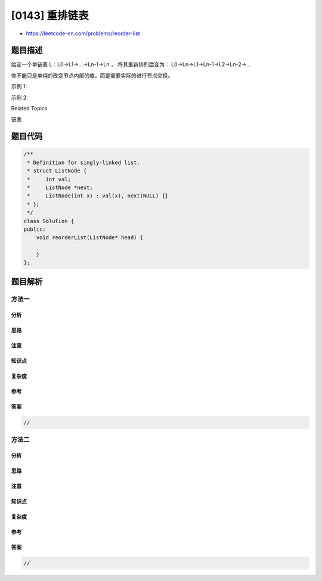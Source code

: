[0143] 重排链表
===============

-  https://leetcode-cn.com/problems/reorder-list

题目描述
--------

.. raw:: html

   <p>

给定一个单链表 L：L0→L1→…→Ln-1→Ln ， 将其重新排列后变为：
L0→Ln→L1→Ln-1→L2→Ln-2→…

.. raw:: html

   </p>

.. raw:: html

   <p>

你不能只是单纯的改变节点内部的值，而是需要实际的进行节点交换。

.. raw:: html

   </p>

.. raw:: html

   <p>

示例 1:

.. raw:: html

   </p>

.. raw:: html

   <pre>给定链表 1-&gt;2-&gt;3-&gt;4, 重新排列为 1-&gt;4-&gt;2-&gt;3.</pre>

.. raw:: html

   <p>

示例 2:

.. raw:: html

   </p>

.. raw:: html

   <pre>给定链表 1-&gt;2-&gt;3-&gt;4-&gt;5, 重新排列为 1-&gt;5-&gt;2-&gt;4-&gt;3.</pre>

.. raw:: html

   <div>

.. raw:: html

   <div>

Related Topics

.. raw:: html

   </div>

.. raw:: html

   <div>

.. raw:: html

   <li>

链表

.. raw:: html

   </li>

.. raw:: html

   </div>

.. raw:: html

   </div>

题目代码
--------

.. code:: cpp

    /**
     * Definition for singly-linked list.
     * struct ListNode {
     *     int val;
     *     ListNode *next;
     *     ListNode(int x) : val(x), next(NULL) {}
     * };
     */
    class Solution {
    public:
        void reorderList(ListNode* head) {

        }
    };

题目解析
--------

方法一
~~~~~~

分析
^^^^

思路
^^^^

注意
^^^^

知识点
^^^^^^

复杂度
^^^^^^

参考
^^^^

答案
^^^^

.. code:: cpp

    //

方法二
~~~~~~

分析
^^^^

思路
^^^^

注意
^^^^

知识点
^^^^^^

复杂度
^^^^^^

参考
^^^^

答案
^^^^

.. code:: cpp

    //
